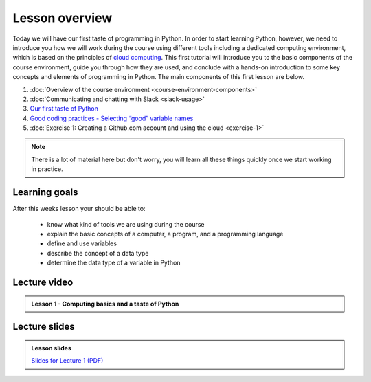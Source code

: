 Lesson overview
===============

Today we will have our first taste of programming in Python. In order to start learning
Python, however, we need to introduce you how we will work during the course using different tools including a
dedicated computing environment, which is based on the principles of `cloud
computing <https://en.wikipedia.org/wiki/Cloud_computing>`__. This first
tutorial will introduce you to the basic components of the course
environment, guide you through how they are used, and conclude with a
hands-on introduction to some key concepts and elements of programming
in Python. The main components of this first lesson are below.

1. :doc:`Overview of the course environment <course-environment-components>`
2. :doc:`Communicating and chatting with Slack <slack-usage>`
3. `Our first taste of Python <../../notebooks/L1/a-taste-of-python.ipynb>`_ 
4. `Good coding practices - Selecting “good” variable names <../../notebooks/L1/gcp-1-variable-naming.ipynb>`_ 
5. :doc:`Exercise 1: Creating a Github.com account and using the cloud <exercise-1>` 

.. note::

    There is a lot of material here but don't worry, you will learn all these things quickly once we start working in practice.

Learning goals
--------------

After this weeks lesson your should be able to:

  - know what kind of tools we are using during the course
  - explain the basic concepts of a computer, a program, and a programming language
  - define and use variables
  - describe the concept of a data type
  - determine the data type of a variable in Python

Lecture video
-------------

.. admonition:: Lesson 1 - Computing basics and a taste of Python

    .. raw:: html

        <iframe width="560" height="315" src="https://www.youtube.com/embed/xsV6xcxjo-c?rel=0" frameborder="0" allow="autoplay; encrypted-media" allowfullscreen></iframe>
        <p>Dave Whipp & Vuokko Heikinheimo, University of Helsinki <a href="https://www.youtube.com/channel/UCQ1_1hZ0A1Vic2zmWE56s2A">@ Geo-Python channel on Youtube</a>.</p>

Lecture slides
--------------

.. admonition:: Lesson slides

    `Slides for Lecture 1 (PDF) <../../_static/01-Computers-and-programs.pdf>`__
